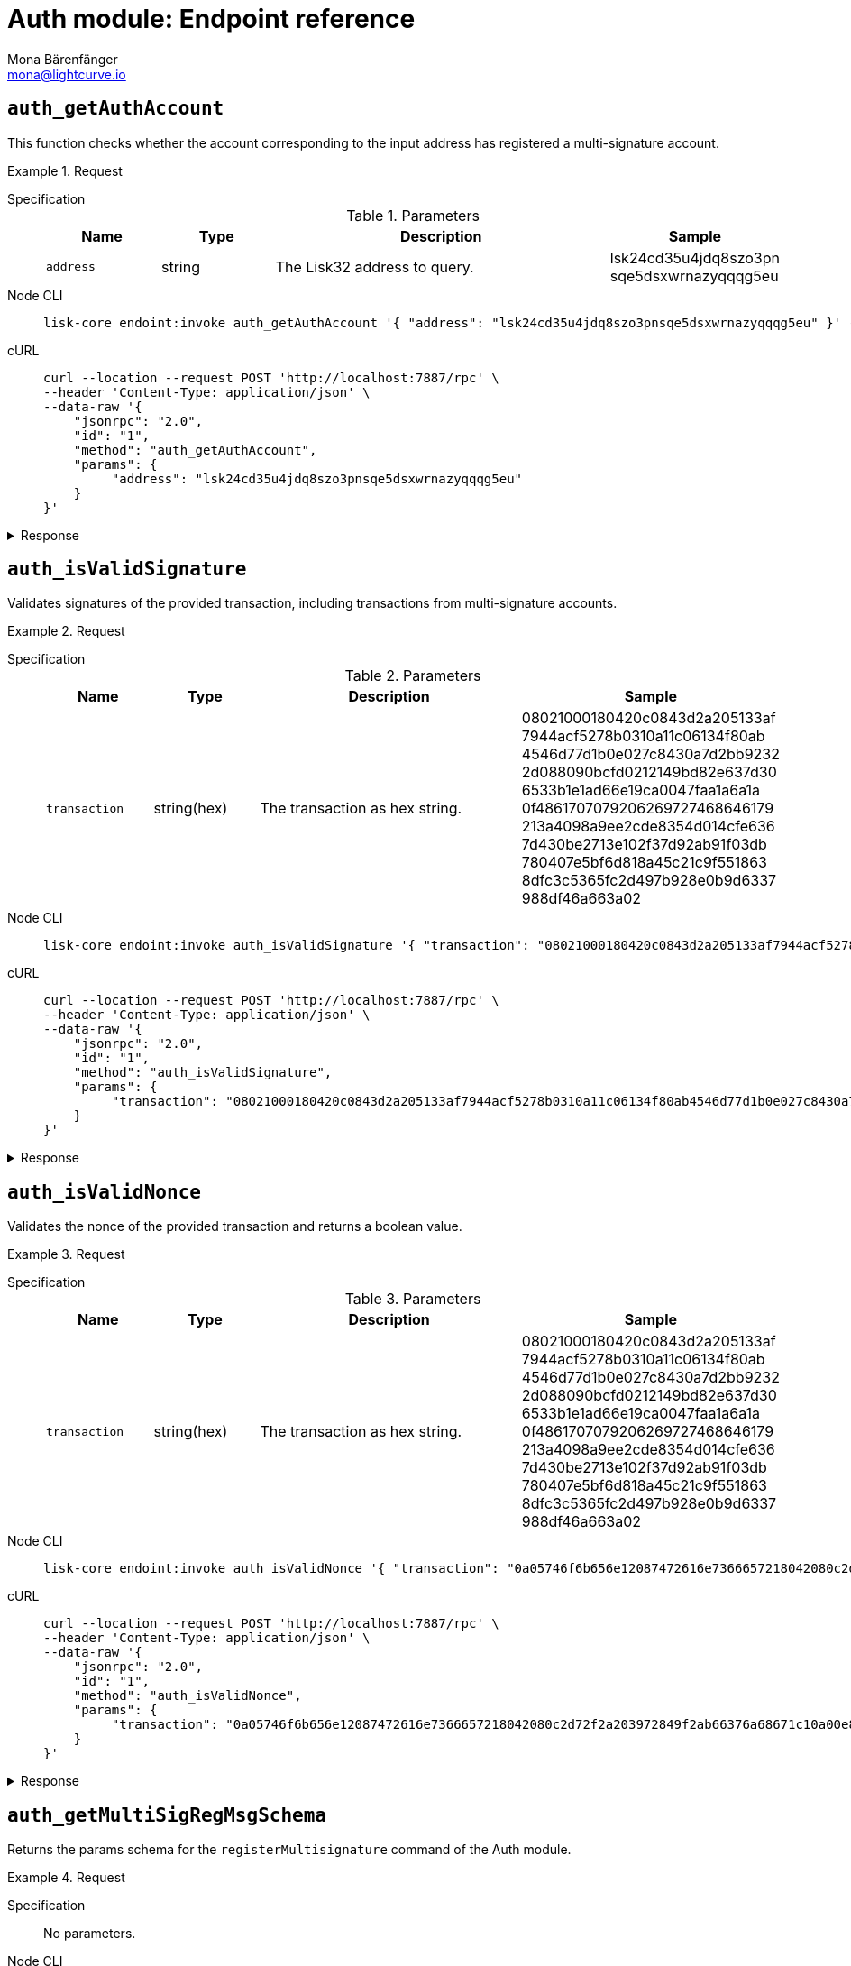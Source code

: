 = Auth module: Endpoint reference
Mona Bärenfänger <mona@lightcurve.io>
// Settings
:toc: preamble

== `auth_getAuthAccount`
This function checks whether the account corresponding to the input address has registered a multi-signature account.

.Request
[tabs]
=====
Specification::
+
--
.Parameters
[cols="1,1,3,1",options="header",stripes="hover"]
|===
|Name
|Type
|Description
|Sample

|`address`
|string
|The Lisk32 address to query.
|lsk24cd35u4jdq8szo3pn
sqe5dsxwrnazyqqqg5eu
|===

--
Node CLI::
+
--
[source,bash]
----
lisk-core endoint:invoke auth_getAuthAccount '{ "address": "lsk24cd35u4jdq8szo3pnsqe5dsxwrnazyqqqg5eu" }' --pretty
----

--
cURL::
+
--
[source,bash]
----
curl --location --request POST 'http://localhost:7887/rpc' \
--header 'Content-Type: application/json' \
--data-raw '{
    "jsonrpc": "2.0",
    "id": "1",
    "method": "auth_getAuthAccount",
    "params": {
         "address": "lsk24cd35u4jdq8szo3pnsqe5dsxwrnazyqqqg5eu"
    }
}'
----
--
=====

.Response
[%collapsible]
====
.Example output
[source,json]
----
{
  "nonce": "0",
  "numberOfSignatures": 0,
  "mandatoryKeys": [],
  "optionalKeys": []
}
----

If there is no entry corresponding to address, it throws an error.
====


== `auth_isValidSignature`
Validates signatures of the provided transaction, including transactions from multi-signature accounts.

.Request
[tabs]
=====
Specification::
+
--
.Parameters
[cols="1,1,3,1",options="header",stripes="hover"]
|===
|Name
|Type
|Description
|Sample

|`transaction`
|string(hex)
|The transaction as hex string.
|08021000180420c0843d2a205133af
7944acf5278b0310a11c06134f80ab
4546d77d1b0e027c8430a7d2bb9232
2d088090bcfd0212149bd82e637d30
6533b1e1ad66e19ca0047faa1a6a1a
0f4861707079206269727468646179
213a4098a9ee2cde8354d014cfe636
7d430be2713e102f37d92ab91f03db
780407e5bf6d818a45c21c9f551863
8dfc3c5365fc2d497b928e0b9d6337
988df46a663a02
|===

--
Node CLI::
+
--
[source,bash]
----
lisk-core endoint:invoke auth_isValidSignature '{ "transaction": "08021000180420c0843d2a205133af7944acf5278b0310a11c06134f80ab4546d77d1b0e027c8430a7d2bb92322d088090bcfd0212149bd82e637d306533b1e1ad66e19ca0047faa1a6a1a0f4861707079206269727468646179213a4098a9ee2cde8354d014cfe6367d430be2713e102f37d92ab91f03db780407e5bf6d818a45c21c9f5518638dfc3c5365fc2d497b928e0b9d6337988df46a663a02" }' --pretty
----

--
cURL::
+
--
[source,bash]
----
curl --location --request POST 'http://localhost:7887/rpc' \
--header 'Content-Type: application/json' \
--data-raw '{
    "jsonrpc": "2.0",
    "id": "1",
    "method": "auth_isValidSignature",
    "params": {
         "transaction": "08021000180420c0843d2a205133af7944acf5278b0310a11c06134f80ab4546d77d1b0e027c8430a7d2bb92322d088090bcfd0212149bd82e637d306533b1e1ad66e19ca0047faa1a6a1a0f4861707079206269727468646179213a4098a9ee2cde8354d014cfe6367d430be2713e102f37d92ab91f03db780407e5bf6d818a45c21c9f5518638dfc3c5365fc2d497b928e0b9d6337988df46a663a02"
    }
}'
----
--
=====

.Response
[%collapsible]
====
It returns `true` if the transaction object contains a valid signature, `false` otherwise.

.Example output
[source,json]
----
{
  "verified": true
}
----
====


== `auth_isValidNonce`
Validates the nonce of the provided transaction and returns a boolean value.

.Request
[tabs]
=====
Specification::
+
--
.Parameters
[cols="1,1,3,1",options="header",stripes="hover"]
|===
|Name
|Type
|Description
|Sample

|`transaction`
|string(hex)
|The transaction as hex string.
|08021000180420c0843d2a205133af
7944acf5278b0310a11c06134f80ab
4546d77d1b0e027c8430a7d2bb9232
2d088090bcfd0212149bd82e637d30
6533b1e1ad66e19ca0047faa1a6a1a
0f4861707079206269727468646179
213a4098a9ee2cde8354d014cfe636
7d430be2713e102f37d92ab91f03db
780407e5bf6d818a45c21c9f551863
8dfc3c5365fc2d497b928e0b9d6337
988df46a663a02
|===

--
Node CLI::
+
--
[source,bash]
----
lisk-core endoint:invoke auth_isValidNonce '{ "transaction": "0a05746f6b656e12087472616e7366657218042080c2d72f2a203972849f2ab66376a68671c10a00e8b8b67d880434cc65b04c6ed886dfa91c2c32370a080400000000000000108090bcfd021a149bd82e637d306533b1e1ad66e19ca0047faa1a6a220f4861707079206269727468646179213a40c06cd0ef375911528d491971296532dbd58725f0fccc0f23e6c0656c43e75ecd12635616117e64d005f1c9f2a55de7cf2d8f5cb961927d839d141a18faa80e08" }' --pretty
----

--
cURL::
+
--
[source,bash]
----
curl --location --request POST 'http://localhost:7887/rpc' \
--header 'Content-Type: application/json' \
--data-raw '{
    "jsonrpc": "2.0",
    "id": "1",
    "method": "auth_isValidNonce",
    "params": {
         "transaction": "0a05746f6b656e12087472616e7366657218042080c2d72f2a203972849f2ab66376a68671c10a00e8b8b67d880434cc65b04c6ed886dfa91c2c32370a080400000000000000108090bcfd021a149bd82e637d306533b1e1ad66e19ca0047faa1a6a220f4861707079206269727468646179213a40c06cd0ef375911528d491971296532dbd58725f0fccc0f23e6c0656c43e75ecd12635616117e64d005f1c9f2a55de7cf2d8f5cb961927d839d141a18faa80e08"
    }
}'
----
--
=====

.Response
[%collapsible]
====
It returns `true` if the transaction object contains a valid nonce, `false` otherwise.

.Example output
[source,json]
----
{
  "verified": true
}
----
====


== `auth_getMultiSigRegMsgSchema`
Returns the params schema for the `registerMultisignature` command of the Auth module.

.Request
[tabs]
=====
Specification::
+
--
No parameters.
--
Node CLI::
+
--
[source,bash]
----
lisk-core endoint:invoke auth_getMultiSigRegMsgSchema --pretty
----

--
cURL::
+
--
[source,bash]
----
curl --location --request POST 'http://localhost:7887/rpc' \
--header 'Content-Type: application/json' \
--data-raw '{
    "jsonrpc": "2.0",
    "id": "1",
    "method": "auth_getMultiSigRegMsgSchema",
    "params": {}
}'
----
--
=====

.Response
[%collapsible]
====
.Example output
[source,json]
----
{
  "schema": {
    "$id": "/auth/command/regMultisigMsg",
    "type": "object",
    "required": [
      "address",
      "nonce",
      "numberOfSignatures",
      "mandatoryKeys",
      "optionalKeys"
    ],
    "properties": {
      "address": {
        "dataType": "bytes",
        "fieldNumber": 1,
        "minLength": 20,
        "maxLength": 20
      },
      "nonce": {
        "dataType": "uint64",
        "fieldNumber": 2
      },
      "numberOfSignatures": {
        "dataType": "uint32",
        "fieldNumber": 3
      },
      "mandatoryKeys": {
        "type": "array",
        "items": {
          "dataType": "bytes",
          "minLength": 32,
          "maxLength": 32
        },
        "fieldNumber": 4
      },
      "optionalKeys": {
        "type": "array",
        "items": {
          "dataType": "bytes",
          "minLength": 32,
          "maxLength": 32
        },
        "fieldNumber": 5
      }
    }
  }
}
----
====


== `auth_sortMultisignatureGroup`
This function checks whether the account corresponding to the input address has registered a multisignature.

.Request
[tabs]
=====
Specification::
+
--
.Parameters
[cols="1,1,3,1",options="header",stripes="hover"]
|===
|Name
|Type
|Description
|Sample

|`address`
|string
|The Lisk32 address to query.
|lsk24cd35u4jdq8szo3pn
sqe5dsxwrnazyqqqg5eu
|===

--
Node CLI::
+
--
[source,bash]
----
lisk-core endoint:invoke auth_getAuthAccount '{ "address": "lsk24cd35u4jdq8szo3pnsqe5dsxwrnazyqqqg5eu" }' --pretty
----

--
cURL::
+
--
[source,bash]
----
curl --location --request POST 'http://localhost:7887/rpc' \
--header 'Content-Type: application/json' \
--data-raw '{
    "jsonrpc": "2.0",
    "id": "1",
    "method": "auth_getAuthAccount",
    "params": {
         "address": "lsk24cd35u4jdq8szo3pnsqe5dsxwrnazyqqqg5eu"
    }
}'
----
--
=====

.Response
[%collapsible]
====
.Example output
[source,json]
----
{
  "nonce": "0",
  "numberOfSignatures": 0,
  "mandatoryKeys": [],
  "optionalKeys": []
}
----
====


== `auth_getMultiSigRegMsgTag`
Returns the message tag for the `MultisignatureRegisration` event of the Auth module.

.Request
[tabs]
=====
Specification::
+
--
No parameters.
--
Node CLI::
+
--
[source,bash]
----
lisk-core endoint:invoke auth_getMultiSigRegMsgTag
----

--
cURL::
+
--
[source,bash]
----
curl --location --request POST 'http://localhost:7887/rpc' \
--header 'Content-Type: application/json' \
--data-raw '{
    "jsonrpc": "2.0",
    "id": "1",
    "method": "auth_getMultiSigRegMsgTag",
    "params": {}
}'
----
--
=====

.Response
[%collapsible]
====
.Example output
[source,json]
----
{"tag":"LSK_RMSG_"}
----
====

